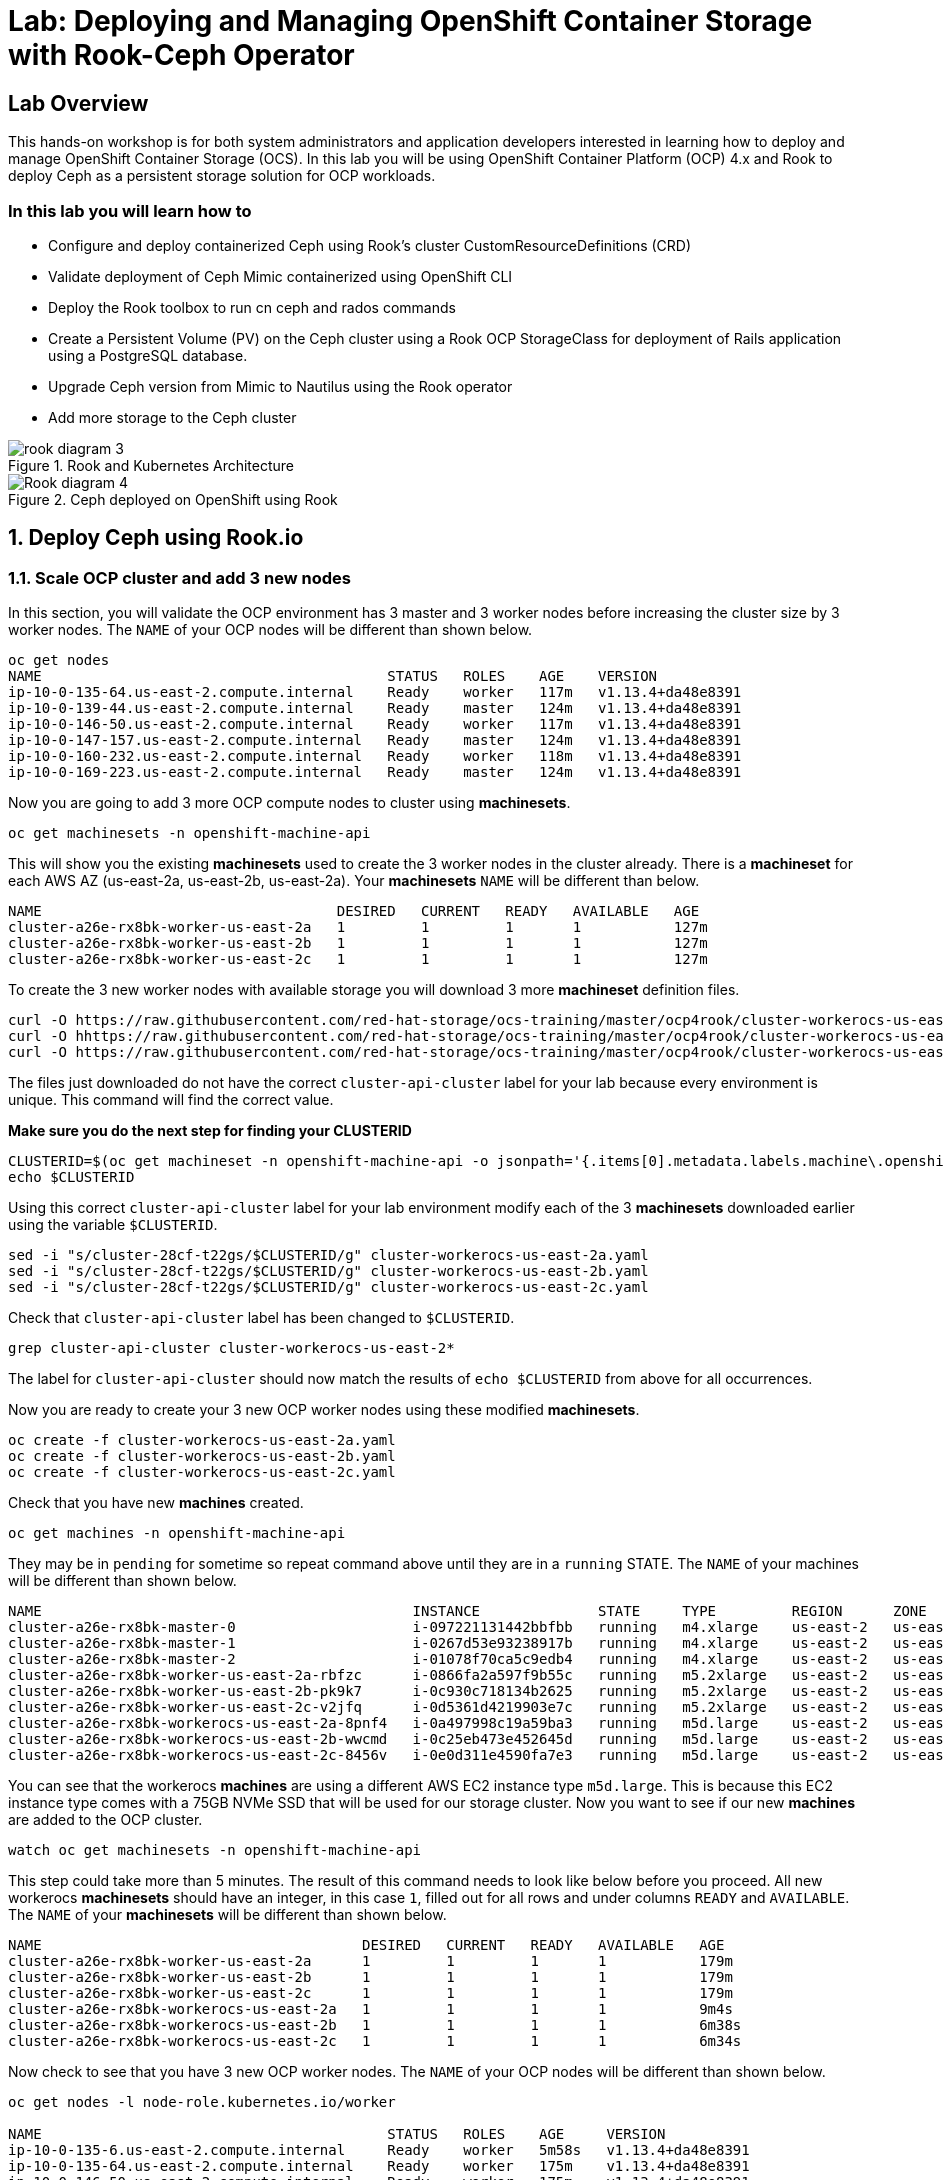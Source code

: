 = Lab: Deploying and Managing OpenShift Container Storage with Rook-Ceph Operator

== Lab Overview

This hands-on workshop is for both system administrators and application developers interested in learning how to deploy and manage OpenShift Container Storage (OCS). In this lab you will be using OpenShift Container Platform (OCP) 4.x and Rook to deploy Ceph as a persistent storage solution for OCP workloads.

=== In this lab you will learn how to

* Configure and deploy containerized Ceph using Rook’s cluster CustomResourceDefinitions (CRD)
* Validate deployment of Ceph Mimic containerized using OpenShift CLI
* Deploy the Rook toolbox to run cn ceph and rados commands
* Create a Persistent Volume (PV) on the Ceph cluster using a Rook OCP StorageClass for deployment of Rails application using a PostgreSQL database.
* Upgrade Ceph version from Mimic to Nautilus using the Rook operator
* Add more storage to the Ceph cluster

.Rook and Kubernetes Architecture 
image::rook_diagram_3.png[]

.Ceph deployed on OpenShift using Rook
image::Rook_diagram_4.png[]

[[labexercises]]
:numbered:
== Deploy Ceph using Rook.io

=== Scale OCP cluster and add 3 new nodes

In this section, you will validate the OCP environment has 3 master and 3 worker nodes before increasing the cluster size by 3 worker nodes. The `NAME` of your OCP nodes will be different than shown below.

----
oc get nodes
NAME                                         STATUS   ROLES    AGE    VERSION
ip-10-0-135-64.us-east-2.compute.internal    Ready    worker   117m   v1.13.4+da48e8391
ip-10-0-139-44.us-east-2.compute.internal    Ready    master   124m   v1.13.4+da48e8391
ip-10-0-146-50.us-east-2.compute.internal    Ready    worker   117m   v1.13.4+da48e8391
ip-10-0-147-157.us-east-2.compute.internal   Ready    master   124m   v1.13.4+da48e8391
ip-10-0-160-232.us-east-2.compute.internal   Ready    worker   118m   v1.13.4+da48e8391
ip-10-0-169-223.us-east-2.compute.internal   Ready    master   124m   v1.13.4+da48e8391
----

Now you are going to add 3 more OCP compute nodes to cluster using *machinesets*.

----
oc get machinesets -n openshift-machine-api
----

This will show you the existing *machinesets* used to create the 3 worker nodes in the cluster already. There is a *machineset* for each AWS AZ (us-east-2a, us-east-2b, us-east-2a). Your *machinesets* `NAME` will be different than below. 

----
NAME                                   DESIRED   CURRENT   READY   AVAILABLE   AGE
cluster-a26e-rx8bk-worker-us-east-2a   1         1         1       1           127m
cluster-a26e-rx8bk-worker-us-east-2b   1         1         1       1           127m
cluster-a26e-rx8bk-worker-us-east-2c   1         1         1       1           127m
----

To create the 3 new worker nodes with available storage you will download 3 more *machineset* definition files.
----
curl -O https://raw.githubusercontent.com/red-hat-storage/ocs-training/master/ocp4rook/cluster-workerocs-us-east-2a.yaml
curl -O hhttps://raw.githubusercontent.com/red-hat-storage/ocs-training/master/ocp4rook/cluster-workerocs-us-east-2b.yaml
curl -O https://raw.githubusercontent.com/red-hat-storage/ocs-training/master/ocp4rook/cluster-workerocs-us-east-2c.yaml
----

The files just downloaded do not have the correct `cluster-api-cluster` label for your lab because every environment is unique. This command will find the correct value.

*Make sure you do the next step for finding your CLUSTERID*

----
CLUSTERID=$(oc get machineset -n openshift-machine-api -o jsonpath='{.items[0].metadata.labels.machine\.openshift\.io/cluster-api-cluster}')
echo $CLUSTERID
----

Using this correct `cluster-api-cluster` label for your lab environment modify each of the 3 *machinesets* downloaded earlier using the variable `$CLUSTERID`.

----
sed -i "s/cluster-28cf-t22gs/$CLUSTERID/g" cluster-workerocs-us-east-2a.yaml
sed -i "s/cluster-28cf-t22gs/$CLUSTERID/g" cluster-workerocs-us-east-2b.yaml
sed -i "s/cluster-28cf-t22gs/$CLUSTERID/g" cluster-workerocs-us-east-2c.yaml
----

Check that `cluster-api-cluster` label has been changed to `$CLUSTERID`.

----
grep cluster-api-cluster cluster-workerocs-us-east-2*
----

The label for `cluster-api-cluster` should now match the results of `echo $CLUSTERID` from above for all occurrences.

Now you are ready to create your 3 new OCP worker nodes using these modified *machinesets*.

----
oc create -f cluster-workerocs-us-east-2a.yaml
oc create -f cluster-workerocs-us-east-2b.yaml
oc create -f cluster-workerocs-us-east-2c.yaml
----

Check that you have new *machines* created. 

----
oc get machines -n openshift-machine-api
----

They may be in `pending` for sometime so repeat command above until they are in a `running` STATE. The `NAME` of your machines will be different than shown below. 

----
NAME                                            INSTANCE              STATE     TYPE         REGION      ZONE         AGE
cluster-a26e-rx8bk-master-0                     i-097221131442bbfbb   running   m4.xlarge    us-east-2   us-east-2a   174m
cluster-a26e-rx8bk-master-1                     i-0267d53e93238917b   running   m4.xlarge    us-east-2   us-east-2b   174m
cluster-a26e-rx8bk-master-2                     i-01078f70ca5c9edb4   running   m4.xlarge    us-east-2   us-east-2c   174m
cluster-a26e-rx8bk-worker-us-east-2a-rbfzc      i-0866fa2a597f9b55c   running   m5.2xlarge   us-east-2   us-east-2a   174m
cluster-a26e-rx8bk-worker-us-east-2b-pk9k7      i-0c930c718134b2625   running   m5.2xlarge   us-east-2   us-east-2b   174m
cluster-a26e-rx8bk-worker-us-east-2c-v2jfq      i-0d5361d4219903e7c   running   m5.2xlarge   us-east-2   us-east-2c   173m
cluster-a26e-rx8bk-workerocs-us-east-2a-8pnf4   i-0a497998c19a59ba3   running   m5d.large    us-east-2   us-east-2a   4m1s
cluster-a26e-rx8bk-workerocs-us-east-2b-wwcmd   i-0c25eb473e452645d   running   m5d.large    us-east-2   us-east-2b   95s
cluster-a26e-rx8bk-workerocs-us-east-2c-8456v   i-0e0d311e4590fa7e3   running   m5d.large    us-east-2   us-east-2c   91s
----

You can see that the workerocs *machines* are using a different AWS EC2 instance type `m5d.large`. This is because this EC2 instance type comes with a 75GB NVMe SSD that will be used for our storage cluster. Now you want to see if our new *machines* are added to the OCP cluster.

----
watch oc get machinesets -n openshift-machine-api
----

This step could take more than 5 minutes. The result of this command needs to look like below before you proceed. All new workerocs *machinesets* should have an integer, in this case `1`, filled out for all rows and under columns `READY` and `AVAILABLE`. The `NAME` of your *machinesets* will be different than shown below. 

----
NAME                                      DESIRED   CURRENT   READY   AVAILABLE   AGE
cluster-a26e-rx8bk-worker-us-east-2a      1         1         1       1           179m
cluster-a26e-rx8bk-worker-us-east-2b      1         1         1       1           179m
cluster-a26e-rx8bk-worker-us-east-2c      1         1         1       1           179m
cluster-a26e-rx8bk-workerocs-us-east-2a   1         1         1       1           9m4s
cluster-a26e-rx8bk-workerocs-us-east-2b   1         1         1       1           6m38s
cluster-a26e-rx8bk-workerocs-us-east-2c   1         1         1       1           6m34s
----

Now check to see that you have 3 new OCP worker nodes. The `NAME` of your OCP nodes will be different than shown below.

----
oc get nodes -l node-role.kubernetes.io/worker

NAME                                         STATUS   ROLES    AGE     VERSION
ip-10-0-135-6.us-east-2.compute.internal     Ready    worker   5m58s   v1.13.4+da48e8391
ip-10-0-135-64.us-east-2.compute.internal    Ready    worker   175m    v1.13.4+da48e8391
ip-10-0-146-50.us-east-2.compute.internal    Ready    worker   175m    v1.13.4+da48e8391
ip-10-0-156-83.us-east-2.compute.internal    Ready    worker   3m7s    v1.12.4+30e6a0f55
ip-10-0-160-232.us-east-2.compute.internal   Ready    worker   176m    v1.13.4+da48e8391
ip-10-0-164-65.us-east-2.compute.internal    Ready    worker   3m30s   v1.12.4+30e6a0f55
----

=== Download Rook deployment files and install Ceph

In this section you will be using the new worker OCP nodes created in last section along with Rook image and configuration files. You will download files *common.yaml*, *operator-openshift.yaml*, *cluster.yaml* and *toolbox.yaml* to create Rook and Ceph resources as shown in Figure 1 and Figure 2 above. 

First, validate that the 3 new OCP worker nodes are labeled with role=storage-node. This label was configured in each of the *machinesets* you used in last section so there is no need to manually add this label used for selecting OCP nodes for Rook deployment.

----
oc get nodes --show-labels | grep storage-node
----

The first step to deploy Rook is to create the common resources. The configuration for these resources will be the same for most deployments. The *common.yaml* sets these resources up.

----
curl -O https://raw.githubusercontent.com/red-hat-storage/ocs-training/master/ocp4rook/common.yaml
oc create -f common.yaml
----

After the common resources are created, the next step is to create the Operator deployment using *operator-openshift.yaml*.  

----
curl -O https://raw.githubusercontent.com/red-hat-storage/ocs-training/master/ocp4rook/operator-openshift.yaml
oc create -f operator-openshift.yaml
watch oc get pods -n rook-ceph
----

Wait for all *rook-ceph-agent*, *rook-discover* and *rook-ceph-operator* pods to be in a `Running` STATUS. The log for the *rook-ceph-operator* pod should show that the operator is looking for a cluster. Look for `the server could not find the requested resource (get clusters.ceph.rook.io)` in the *rook-ceph-operator* log file. This means the operator is looking for a Ceph cluster that does not exist yet.

----
operator=$(oc get pod -l app=rook-ceph-operator -n rook-ceph -o jsonpath='{.items[0].metadata.name}')
echo $operator
oc logs $operator -n rook-ceph | grep "get clusters.ceph.rook.io"
----

Now that your operator resources are running, the next step is to create your Ceph storage cluster. This *cluster.yaml* file contains settings for a production Ceph storage cluster. The minimum deployment requires at least 3 OCP nodes. In this lab these will be the OCP nodes created earlier using the AWS EC2 `m5d.large` instance type each with an available 75GB NVMe SSD.

----
curl -O https://raw.githubusercontent.com/red-hat-storage/ocs-training/master/ocp4rook/cluster.yaml
----

Take a look at the *cluster.yaml* file. It specifies the version of Ceph and the label used for the rook resources. This label, `role=storage-node` was validated as being on our new OCP nodes at the beginning of this section. Also `useAllNodes=true` and `useAllDevices=true` means that if a OCP node has label `role=storage-node` then all available storage devices on this node will be used for the Ceph cluster.

----
cat cluster.yaml
...
    image: ceph/ceph:v13.2.5-20190410
...

  placement:
    all:
      nodeAffinity:
        requiredDuringSchedulingIgnoredDuringExecution:
          nodeSelectorTerms:
          - matchExpressions:
            - key: role
              operator: In
              values:
              - storage-node
...

  storage: # cluster level storage configuration and selection
    useAllNodes: true
    useAllDevices: true
    deviceFilter:
    location:
    config:	
...	

----

Now create the Ceph resources.

----
oc create -f cluster.yaml
----

It may take more than 5 minutes to create all of the new *MONs*, *MGR* and *OSD* pods. The `NAME` of your pods will be different than shown below. 
*
----
watch oc get pods -n rook-ceph

NAME                                        READY    STATUS     RESTARTS    AGE
...
rook-ceph-mgr-a-86b5b58769-xngqm             1/1     Running     0          110s
rook-ceph-mon-a-f95bc46-2jffm                1/1     Running     0          3m13s
rook-ceph-mon-b-54588c7d68-prm8f             1/1     Running     0          2m45s
rook-ceph-mon-c-5567868987-t72zz             1/1     Running     0          2m24s
rook-ceph-operator-9bb6f7745-r7rft           1/1     Running     0          53m
rook-ceph-osd-0-88d4c654-lsz2m               1/1     Running     0          66s
rook-ceph-osd-1-55b49d48df-lvnlv             1/1     Running     0          66s
rook-ceph-osd-2-745b7669d7-gkhl5             1/1     Running     0          66s
rook-ceph-osd-prepare-ip-10-0-135-6-p8rsz    0/2     Completed   0          91s
rook-ceph-osd-prepare-ip-10-0-156-83-tjft2   0/2     Completed   0          91s
rook-ceph-osd-prepare-ip-10-0-164-65-9wq67   0/2     Completed   0          90s
...

----

Once all pods are in a Running state it is time to verify that Ceph is operating correctly. Download *toolbox.yaml* to run Ceph commands.

----
curl -O https://raw.githubusercontent.com/red-hat-storage/ocs-training/master/ocp4rook/toolbox.yaml 
oc create -f toolbox.yaml
----

Now you can login to *rook-ceph-tools* pod to run Ceph commands. This pod is commonly called the *toolbox*.

----
toolbox=$(oc -n rook-ceph get pod -l "app=rook-ceph-tools" -o jsonpath='{.items[0].metadata.name}')
oc -n rook-ceph rsh $toolbox
----

Once logged into the *toolbox* use commands below to investigate the Ceph status and configuration. 

----
ceph status
ceph osd status
ceph osd tree
ceph df
rados df
----

Make sure to `exit` the *toolbox* before continuing. 

=== Create Rook storageclass for creating Ceph RBD volumes

In this section you will download *storageclass.yaml* and then create the OCP *storageclass* `rook-ceph-block` that can be used by applications to dynamically claim persistent volumes (*PVCs*). The Ceph pool `replicapool` is created when the OCP *storageclass* is created.

----
curl -O https://raw.githubusercontent.com/red-hat-storage/ocs-training/master/ocp4rook/storageclass.yaml
cat  storageclass.yaml
----

Notice the `provisioner: ceph.rook.io/block` and that `replicated: size=2` which is a good practice when there are only 3 OSDs. This is because if one *OSD* is down OCP volumes can continue to be created and used. 

----
oc create -f storageclass.yaml
----

Login to *toolbox* pod to run Ceph commands. Compare results for `ceph df` and `rados df` executed in prior section before the new *storageclass* was created. You will see there is now a Ceph pool called `replicapool`. Also, the command `ceph osd pool ls detail` gives you information on how this pool is configured. 

----
oc -n rook-ceph rsh $toolbox

ceph df
rados df
rados -p replicapool ls
ceph osd pool ls detail
----

Make sure to `exit` the *toolbox* before continuing.

== Create new OCP deployment using Ceph RBD volume

In this section the `rook-ceph-block` *storageclass* will be used by an OCP application + database deployment to create persistent storage. The persistent storage will be a Ceph RBD (RADOS Block Device) volume (object) in the pool=`replicapool`.

Because the Rails + PostgreSQL deployment uses the `default` *storageclass* you need to modify the current default, gp2, and then make `rook-ceph-block` the default *storageclass*.

----
oc get sc

NAME              PROVISIONER             AGE
gp2 (default)     kubernetes.io/aws-ebs   2d
rook-ceph-block   ceph.rook.io/block      8m27s
----

Now you want to change which *storageclass* is default. 

----
oc edit sc gp2
----

Remove this portion shown below from *storageclass* `gp2`. Make sure to note *EXACTLY* where this annotations is located in the *storageclass* (copying this portion to clipboard would be a good idea). The editing tool is `vi` when using *oc edit*. Make sure to save your changes before exiting `:wq!`.

----
  annotations:
    storageclass.kubernetes.io/is-default-class: "true"
----

Add the removed portion to `rook-ceph-block` in same place in the file so it will become the `default` *storageclass*. Make sure to save your changes before exiting `:wq!`. 

----
oc edit sc rook-ceph-block
----

After editing *storageclass* `rook-ceph-block` the result should be similar to below and `rook-ceph-block` should now be the `default` *storageclass*.

----
oc get sc rook-ceph-block -o yaml

apiVersion: storage.k8s.io/v1
kind: StorageClass
metadata:
  annotations:
    storageclass.kubernetes.io/is-default-class: "true"
  creationTimestamp: "2019-04-26T22:24:29Z"
  name: rook-ceph-block
...omitted...
----

Validate that `rook-ceph-block` is now the default *storageclass* before starting the OCP application deployment.

----
oc get sc

NAME                        PROVISIONER             AGE
gp2                         kubernetes.io/aws-ebs   2d1h
rook-ceph-block (default)   ceph.rook.io/block      10m32s
----

Now you are ready to start the Rails + PostgreSQL deployment and monitor the deployment. 

----
oc new-project my-database-app
oc new-app rails-pgsql-persistent -p VOLUME_CAPACITY=5Gi
----

After the deployment is started you can monitor with these commands.

----
oc status
oc get pvc -n my-database-app
watch oc get pods -n my-database-app
----

This step could take 5 or more minutes. Wait until there are 2 pods in `Running` STATUS and 4 pods in `Completed` STATUS as shown below. 

----
oc get pods -n my-database-app

NAME                                READY   STATUS      RESTARTS   AGE
postgresql-1-deploy                 0/1     Completed   0          5m48s
postgresql-1-lf7qt                  1/1     Running     0          5m40s
rails-pgsql-persistent-1-build      0/1     Completed   0          5m49s
rails-pgsql-persistent-1-deploy     0/1     Completed   0          3m36s
rails-pgsql-persistent-1-hook-pre   0/1     Completed   0          3m28s
rails-pgsql-persistent-1-pjh6q      1/1     Running     0          3m14s
----

Once the deployment is complete you can now test the application and the persistent storage on Ceph. Your `HOST/PORT` will be different.

----
oc get route -n my-database-app

NAME                     HOST/PORT                                                                         PATH   SERVICES                 PORT    TERMINATION   WILDCARD
rails-pgsql-persistent   rails-pgsql-persistent-my-database-app.apps.cluster-a26e.sandbox449.opentlc.com          rails-pgsql-persistent
----

Copy your `HOST/PORT` to a browser window to create articles. You will need to append `/articles` to the end. 

*Example link:*  http://rails-pgsql-persistent-my-database-app.apps.cluster-a26e.sandbox449.opentlc.com /articles

Enter the `username` and `password` below to create articles and comments. The articles and comments are saved in a PostgreSQL database which stores its table spaces on the Ceph RBD volume provisioned using the `rook-ceph-block` *storagclass* during the application deployment.

----
username: openshift
password: secret
----

Lets now take another look at the Ceph `replicapool` created by the `rook-ceph-block` *storageclass*. Log into the *toolbox* pod again.

----
oc -n rook-ceph rsh $toolbox
----

Run the same Ceph commands as before the application deployment and compare to results in prior section. Notice the number of objects in `replicapool` now.

----
ceph df
rados df
rados -p replicapool ls | grep pvc
----

Make sure to `exit` the *toolbox*. Validate the OCP *PersistentVolume* (PV) name is the same name as the volume name in the Ceph `replicapool`.

----
oc get pvc -n my-database-app
----

== Using Rook to Upgrade Ceph

In this section you will upgrade the Ceph version from *Mimic* to *Nautilus* using the Rook operator. First verify the current version by logging into the *toolbox* pod.

----
oc -n rook-ceph rsh $toolbox
ceph version
----

Make sure to `exit` the *toolbox* before continuing.

The result should be `ceph version 13.2.5 (cbff874f9007f1869bfd3821b7e33b2a6ffd4988) mimic (stable)`. 

The next thing you need to do is update the cluster CRD with a current *Nautilus* image name and version. 

----
oc edit cephcluster rook-ceph -n rook-ceph
----

Modify the Ceph version in the cluster CRD. Using `oc edit` is the same as using editing tool `vi`. 

----
spec:
  cephVersion:
    image: ceph/ceph:v13.2.5-20190410
----

To the version for Nautilus. Make sure to save your changes before exiting `:wq!`.

----
spec:
  cephVersion:
    image: ceph/ceph:v14.2.0-20190410
----

This could step take 5 minutes or more. Once the change to the Ceph version is edited as shown above, the *MONs*, *MGR*, and *OSD* pods will be restarted. You can tell that they have been restarted when their `AGE` is seconds or just a few minutes.

----
watch oc get pods -n rook-ceph

NAME                                         READY   STATUS      RESTARTS   AGE
...
rook-ceph-mgr-a-777d64fb8f-q7tcz             1/1     Running     0          2m55s
rook-ceph-mon-a-5c7fcdfcc4-zwzb7             1/1     Running     0          3m18s
rook-ceph-mon-b-5597dbd64d-cdvjf             1/1     Running     0          4m33s
rook-ceph-mon-c-779cbf9bc-2rfl5              1/1     Running     0          3m58s
rook-ceph-operator-5f7967846f-zqqjl          1/1     Running     0          27h
rook-ceph-osd-0-855bc669cd-45sk7             1/1     Running     0          2m8s
rook-ceph-osd-1-7cc9cd8c8c-j9ffl             1/1     Running     0          115s
rook-ceph-osd-2-5977cd8bff-9x85n             1/1     Running     0          98s
...

----

Now let's check the version of Ceph to see if it is upgraded. First you need to login to the *toolbox* pod again. 

----
oc -n rook-ceph rsh $toolbox
----

Running the `ceph versions` command shows each of the Ceph daemons (*MONs*, *MGR*, and *OSD*) have been upgraded to *Nautilus*. Run other Ceph commands to satisfy yourself (e.g., ceph status) the system is healthy after the Ceph upgrade from *Mimic* to *Nautilus*. You might even want to go back to the Rails + PostgreSQL application and save a few more articles to make sure Ceph storage is still working.

----
ceph versions

{
    "mon": {
        "ceph version 14.2.0 (3a54b2b6d167d4a2a19e003a705696d4fe619afc) nautilus (stable)": 3
    },
    "mgr": {
        "ceph version 14.2.0 (3a54b2b6d167d4a2a19e003a705696d4fe619afc) nautilus (stable)": 1
    },
    "osd": {
        "ceph version 14.2.0 (3a54b2b6d167d4a2a19e003a705696d4fe619afc) nautilus (stable)": 3
    },
    "mds": {},
    "overall": {
        "ceph version 14.2.0 (3a54b2b6d167d4a2a19e003a705696d4fe619afc) nautilus (stable)": 7
    }
}
----

Make sure to `exit` the *toolbox* before continuing.

You can also execute this command to easily look at both the Rook and Ceph versions currently running for the *MONs*, *MGR* and *OSDs*.

----
oc -n rook-ceph get deployments -o jsonpath='{range .items[*]}{.metadata.name}{" \trook="}{.metadata.labels.rook-version}{" \tceph="}{.metadata.labels.ceph-version}{"\n"}{end}' | sed s/v0.9.0-557.g48380dd/v1.0.0/g

rook-ceph-mgr-a 	rook=v1.0.0 	ceph=14.2.0
rook-ceph-mon-a 	rook=v1.0.0 	ceph=14.2.0
rook-ceph-mon-b 	rook=v1.0.0 	ceph=14.2.0
rook-ceph-mon-c 	rook=v1.0.0 	ceph=14.2.0
rook-ceph-osd-0 	rook=v1.0.0 	ceph=14.2.0
rook-ceph-osd-1 	rook=v1.0.0 	ceph=14.2.0
rook-ceph-osd-2 	rook=v1.0.0 	ceph=14.2.0
rook-ceph-osd-3 	rook=v1.0.0 	ceph=14.2.0
----

== Adding storage to the Ceph Cluster

In this section you will add more storage to the cluster by increasing the number of OCP workerocs *machines* and worker nodes from 3 to 4 using one of the *machinesets* you already used. The new *machine* will also be an EC2 instance `m5d.large` and have an available 75 GB NVMe SSD. The Rook operator will `observe` when the new OCP node is added to the cluster and will then create a new *OSD* pod on this new worker node and the 75 GB SSD will be added to the Ceph cluster with no additional manual effort from the user.

To increase the number of *machines* and the OCP nodes you will again use a *machineset*. Each of the *machinesets* you used earlier created just one machine because of `replicas: 1` in the configuration file. Your `cluster-api-cluster` and `name` is different than example shown below.

----
cat machineset cluster-workerocs-us-east-2a.yaml | more

apiVersion: machine.openshift.io/v1beta1
kind: MachineSet
metadata:
  labels:
    machine.openshift.io/cluster-api-cluster: cluster-a26e-rx8bk
    machine.openshift.io/cluster-api-machine-role: workerocs
    machine.openshift.io/cluster-api-machine-type: workerocs
  name: cluster-a26e-rx8bk-workerocs-us-east-2a
  namespace: openshift-machine-api
spec:
  replicas: 1
...

----

Verify your `cluster-api-cluster` again by using the command below.

----
echo $CLUSTERID
----

You can easily create a new *machine* and OCP worker node in AWS AZ us-east-2a by just increasing the `replicas` count in one of the machinesets. Edit your machineset for us-east-2a to increase from `replicas: 1` to `replicas: 2`. Make sure to save your changes before exiting `:wq!`.

----
oc edit machineset $CLUSTERID-workerocs-us-east-2a -n openshift-machine-api
----

Verify you now have 4 workerocs *machines*. One of the *machines* should have just been created in us-east-2a AZ so there are two in this AZ now. The `NAME` of your *machines* will be different than shown below. 

----
oc get machines -n openshift-machine-api

NAME                                            INSTANCE              STATE     TYPE         REGION      ZONE         AGE
...
cluster-a26e-rx8bk-workerocs-us-east-2a-8pnf4   i-0a497998c19a59ba3   running   m5d.large    us-east-2   us-east-2a   2d
cluster-a26e-rx8bk-workerocs-us-east-2a-l4v5l   i-0e22f1078f1228086   running   m5d.large    us-east-2   us-east-2a   33s
cluster-a26e-rx8bk-workerocs-us-east-2b-wwcmd   i-0c25eb473e452645d   running   m5d.large    us-east-2   us-east-2b   47h
cluster-a26e-rx8bk-workerocs-us-east-2c-8456v   i-0e0d311e4590fa7e3   running   m5d.large    us-east-2   us-east-2c   47h
----

Now you need to verify that this new *machine* is added to the OCP cluster. 

This step could take more than 5 minutes. You can see now that one of the *machinesets* has 2 machines, this is because you increased the replica count in the prior step. The *machineset* for us-east-2a should have an integer, in this case `2`, filled out for the entire row before you proceed to the next step. The `NAME` of your machinesets will be different than shown below. 

----
watch oc get machinesets -n openshift-machine-api

NAME                                      DESIRED   CURRENT   READY   AVAILABLE   AGE
...
cluster-a26e-rx8bk-workerocs-us-east-2a   2         2         2       2           2d
cluster-a26e-rx8bk-workerocs-us-east-2b   1         1         1       1           2d
cluster-a26e-rx8bk-workerocs-us-east-2c   1         1         1       1           2d
----

Now verify that you have a new OCP worker node. You should now have 7 worker nodes. 

----
oc get nodes -l node-role.kubernetes.io/worker

NAME                                         STATUS   ROLES    AGE     VERSION
ip-10-0-135-6.us-east-2.compute.internal     Ready    worker   2d      v1.13.4+da48e8391
ip-10-0-135-64.us-east-2.compute.internal    Ready    worker   2d2h    v1.13.4+da48e8391
ip-10-0-137-156.us-east-2.compute.internal   Ready    worker   4m28s   v1.13.4+da48e8391
ip-10-0-146-50.us-east-2.compute.internal    Ready    worker   2d2h    v1.13.4+da48e8391
ip-10-0-156-83.us-east-2.compute.internal    Ready    worker   2d      v1.13.4+da48e8391
ip-10-0-160-232.us-east-2.compute.internal   Ready    worker   2d2h    v1.13.4+da48e8391
ip-10-0-164-65.us-east-2.compute.internal    Ready    worker   2d      v1.13.4+da48e8391
----

This step could take 5 minutes or more for the forth *OSD* pod to be in a `Running` STATUS. Eventually your will see a new *OSD* pod, `rook-ceph-osd-3`, that has just been created.  

----
watch oc get pods -n rook-ceph

NAME                                          READY   STATUS      RESTARTS   AGE

...
rook-ceph-osd-0-855bc669cd-45sk7              1/1     Running     0          55m
rook-ceph-osd-1-7cc9cd8c8c-j9ffl              1/1     Running     0          55m
rook-ceph-osd-2-5977cd8bff-9x85n              1/1     Running     0          55m
rook-ceph-osd-3-56b6c4f459-q7mhz              1/1     Running     0          114s
...

----

Now you can validate that Ceph is healthy and has the additional storage. You again login to the *toolbox* pod.

----
oc -n rook-ceph rsh $toolbox
----

And run Ceph commands to see the new OSDs.

----
ceph osd status

+----+--------------------------------------------+-------+-------+--------+---------+--------+---------+-----------+
| id |                    host                    |  used | avail | wr ops | wr data | rd ops | rd data |   state   |
+----+--------------------------------------------+-------+-------+--------+---------+--------+---------+-----------+
| 0  |  ip-10-0-135-6.us-east-2.compute.internal  | 1051M | 68.8G |    0   |     0   |    0   |     0   | exists,up |
| 1  | ip-10-0-156-83.us-east-2.compute.internal  | 1060M | 68.8G |    0   |     0   |    0   |     0   | exists,up |
| 2  | ip-10-0-164-65.us-east-2.compute.internal  | 1062M | 68.8G |    0   |     0   |    0   |     0   | exists,up |
| 3  | ip-10-0-137-156.us-east-2.compute.internal | 1061M | 67.9G |    0   |     0   |    0   |     0   | exists,up |
+----+--------------------------------------------+-------+-------+--------+---------+--------+---------+-----------+
----

And you can see that Ceph is healthy and happy! There are now 4 *OSDs* `up` and `in`. You might even want to go back to the the Rails + PostgreSQL application and save a few more articles to make sure applications using Ceph storage are still working.

----
ceph status

  cluster:
    id:     90306026-6e42-4877-9d4e-26eca2ecf6ef
    health: HEALTH_OK
 
  services:
    mon: 3 daemons, quorum b,a,c (age 59m)
    mgr: a(active, since 5m)
    osd: 4 osds: 4 up, 4 in
 
  data:
    pools:   1 pools, 100 pgs
    objects: 36 objects, 73 MiB
    usage:   4.1 GiB used, 274 GiB / 279 GiB avail
    pgs:     100 active+clean
----

Make sure to `exit` the *toolbox*. 



